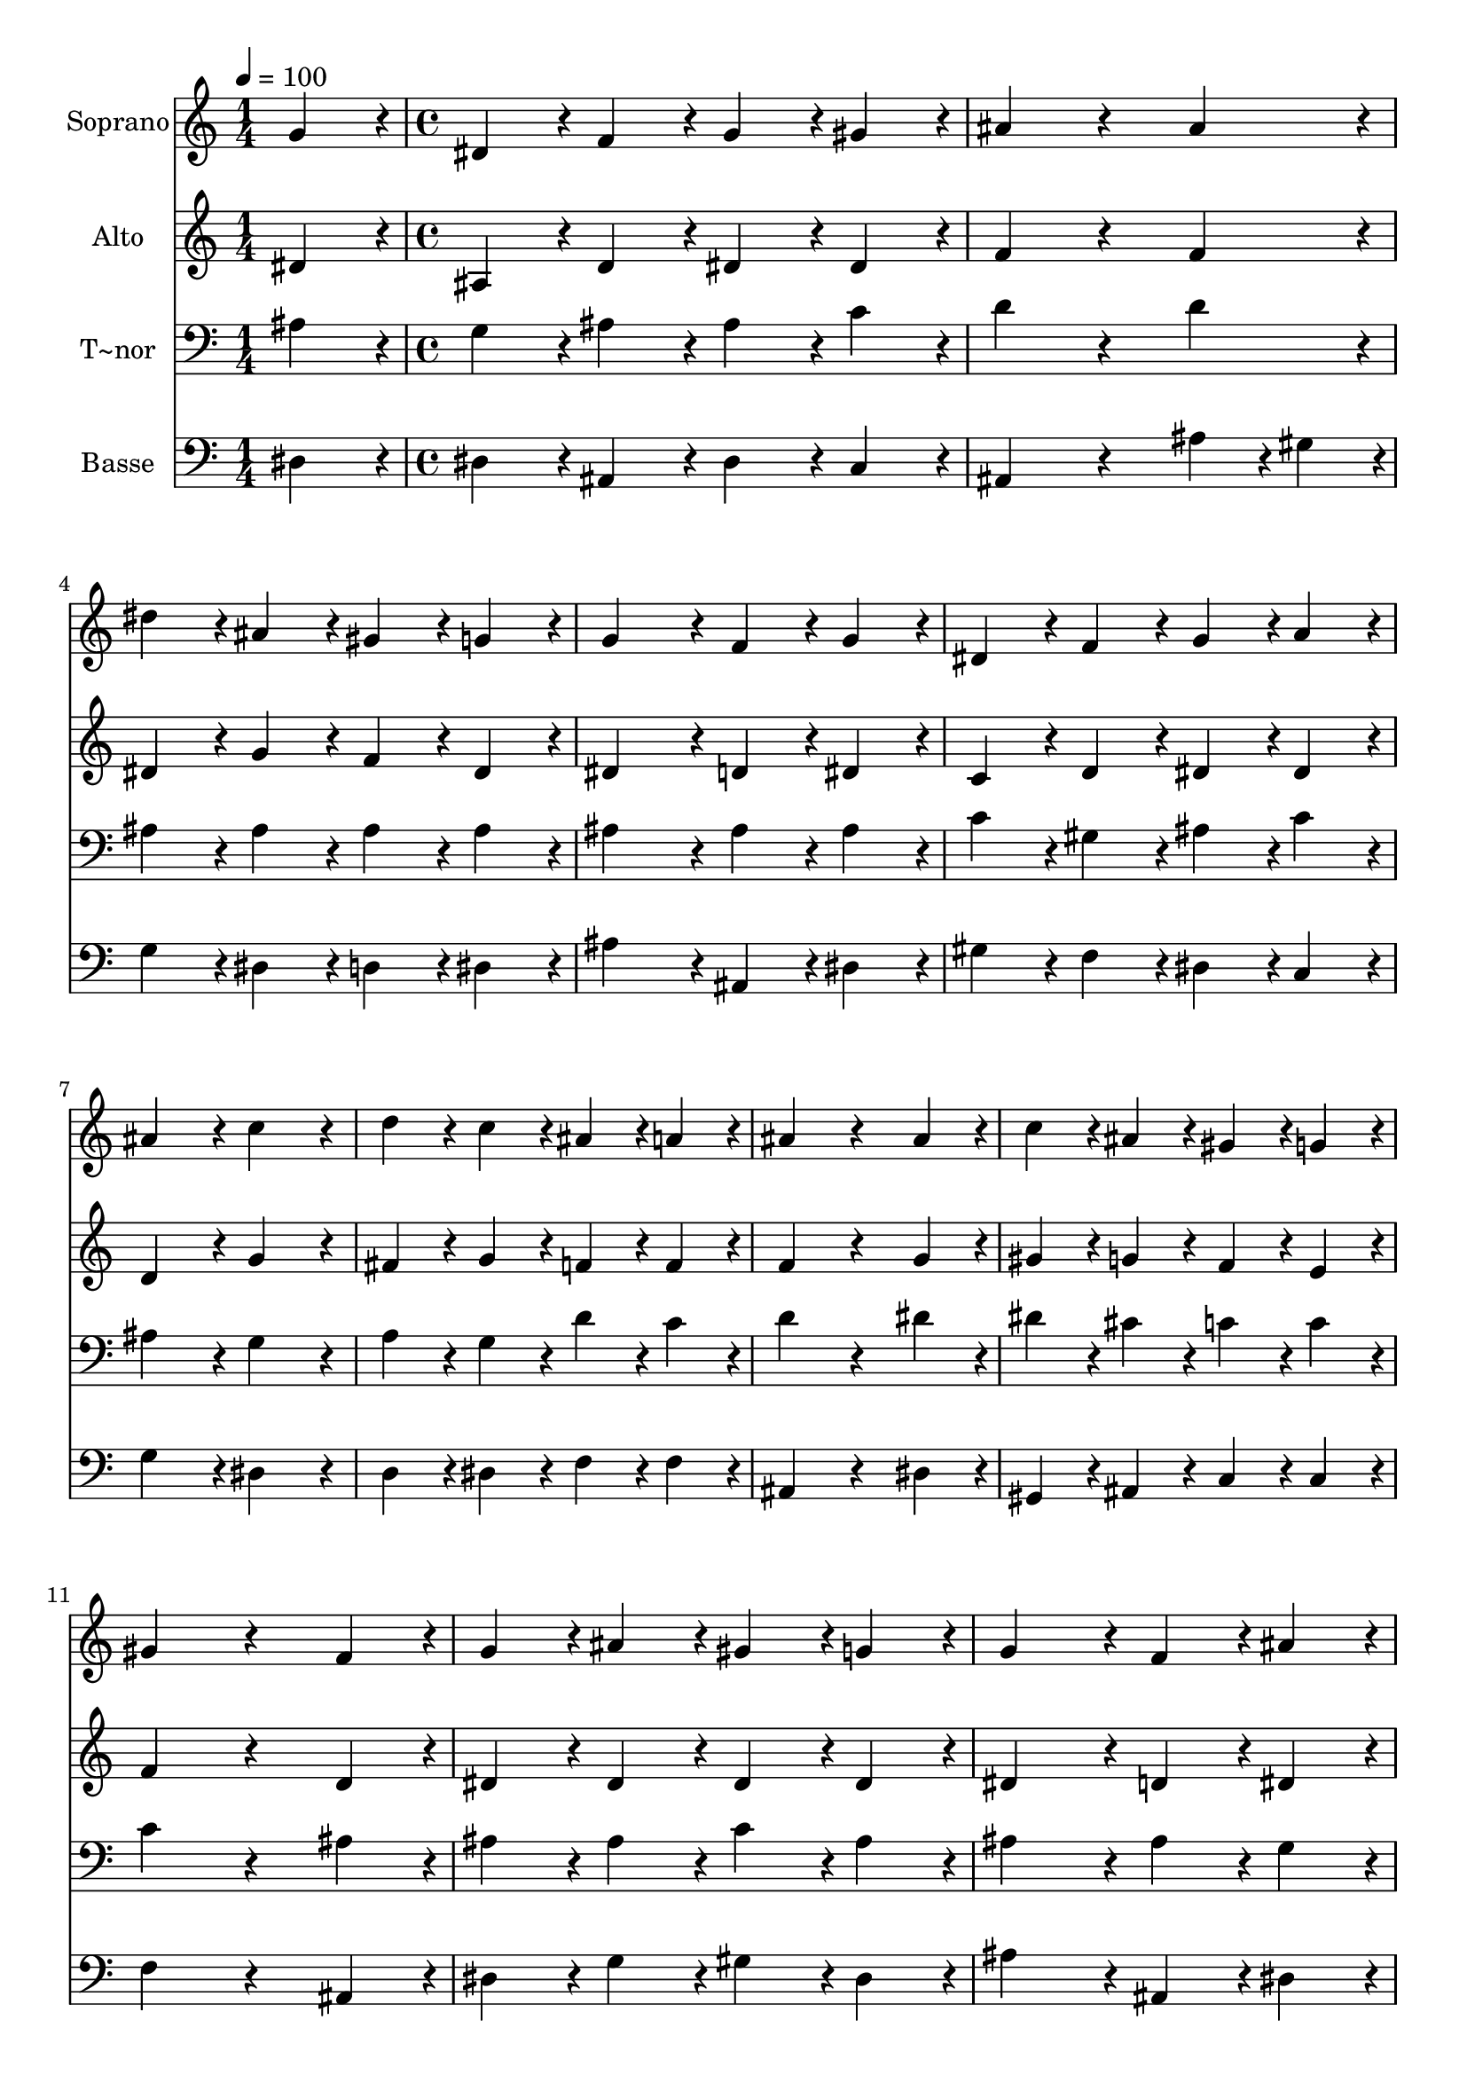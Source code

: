 % Lily was here -- automatically converted by c:/Program Files (x86)/LilyPond/usr/bin/midi2ly.py from output/427.mid
\version "2.14.0"

\layout {
  \context {
    \Voice
    \remove "Note_heads_engraver"
    \consists "Completion_heads_engraver"
    \remove "Rest_engraver"
    \consists "Completion_rest_engraver"
  }
}

trackAchannelA = {
  
  \time 1/4 
  
  \tempo 4 = 100 
  \skip 4 
  | % 2
  
  \time 4/4 
  
}

trackA = <<
  \context Voice = voiceA \trackAchannelA
>>


trackBchannelA = {
  
  \set Staff.instrumentName = "Soprano"
  
}

trackBchannelB = \relative c {
  g''4*216/240 r4*24/240 dis4*216/240 r4*24/240 f4*216/240 r4*24/240 g4*216/240 
  r4*24/240 
  | % 2
  gis4*216/240 r4*24/240 ais4*432/240 r4*288/240 
  | % 3
  ais4*216/240 r4*24/240 dis4*216/240 r4*24/240 ais4*216/240 
  r4*24/240 gis4*216/240 r4*24/240 
  | % 4
  g4*216/240 r4*24/240 g4*432/240 r4*48/240 f4*216/240 r4*24/240 
  | % 5
  g4*216/240 r4*24/240 dis4*216/240 r4*24/240 f4*216/240 r4*24/240 g4*216/240 
  r4*24/240 
  | % 6
  a4*216/240 r4*24/240 ais4*432/240 r4*48/240 c4*432/240 r4*48/240 d4*216/240 
  r4*24/240 c4*216/240 r4*24/240 ais4*216/240 r4*24/240 
  | % 8
  a4*216/240 r4*24/240 ais4*432/240 r4*288/240 
  | % 9
  ais4*216/240 r4*24/240 c4*216/240 r4*24/240 ais4*216/240 r4*24/240 gis4*216/240 
  r4*24/240 
  | % 10
  g4*216/240 r4*24/240 gis4*432/240 r4*288/240 
  | % 11
  f4*216/240 r4*24/240 g4*216/240 r4*24/240 ais4*216/240 r4*24/240 gis4*216/240 
  r4*24/240 
  | % 12
  g4*216/240 r4*24/240 g4*432/240 r4*48/240 f4*216/240 r4*24/240 
  | % 13
  ais4*216/240 r4*24/240 c4*216/240 r4*24/240 d4*216/240 r4*24/240 dis4*216/240 
  r4*24/240 
  | % 14
  d4*216/240 r4*24/240 c4*432/240 r4*48/240 ais4*432/240 r4*48/240 gis4*216/240 
  r4*24/240 g4*216/240 r4*24/240 f4*216/240 r4*24/240 
  | % 16
  f4*216/240 r4*24/240 dis4*864/240 
}

trackB = <<
  \context Voice = voiceA \trackBchannelA
  \context Voice = voiceB \trackBchannelB
>>


trackCchannelA = {
  
  \set Staff.instrumentName = "Alto"
  
}

trackCchannelB = \relative c {
  dis'4*216/240 r4*24/240 ais4*216/240 r4*24/240 d4*216/240 r4*24/240 dis4*216/240 
  r4*24/240 
  | % 2
  dis4*216/240 r4*24/240 f4*432/240 r4*288/240 
  | % 3
  f4*216/240 r4*24/240 dis4*216/240 r4*24/240 g4*216/240 r4*24/240 f4*216/240 
  r4*24/240 
  | % 4
  dis4*216/240 r4*24/240 dis4*432/240 r4*48/240 d4*216/240 r4*24/240 
  | % 5
  dis4*216/240 r4*24/240 c4*216/240 r4*24/240 d4*216/240 r4*24/240 dis4*216/240 
  r4*24/240 
  | % 6
  dis4*216/240 r4*24/240 d4*432/240 r4*48/240 g4*432/240 r4*48/240 fis4*216/240 
  r4*24/240 g4*216/240 r4*24/240 f4*216/240 r4*24/240 
  | % 8
  f4*216/240 r4*24/240 f4*432/240 r4*288/240 
  | % 9
  g4*216/240 r4*24/240 gis4*216/240 r4*24/240 g4*216/240 r4*24/240 f4*216/240 
  r4*24/240 
  | % 10
  e4*216/240 r4*24/240 f4*432/240 r4*288/240 
  | % 11
  d4*216/240 r4*24/240 dis4*216/240 r4*24/240 dis4*216/240 r4*24/240 dis4*216/240 
  r4*24/240 
  | % 12
  dis4*216/240 r4*24/240 dis4*432/240 r4*48/240 d4*216/240 r4*24/240 
  | % 13
  dis4*216/240 r4*24/240 dis4*216/240 r4*24/240 g4*216/240 r4*24/240 g4*216/240 
  r4*24/240 
  | % 14
  g4*216/240 r4*24/240 dis4*432/240 r4*48/240 dis4*432/240 r4*48/240 dis4*216/240 
  r4*24/240 dis4*216/240 r4*24/240 dis4*216/240 r4*24/240 
  | % 16
  d4*216/240 r4*24/240 dis4*864/240 
}

trackC = <<
  \context Voice = voiceA \trackCchannelA
  \context Voice = voiceB \trackCchannelB
>>


trackDchannelA = {
  
  \set Staff.instrumentName = "T~nor"
  
}

trackDchannelB = \relative c {
  ais'4*216/240 r4*24/240 g4*216/240 r4*24/240 ais4*216/240 r4*24/240 ais4*216/240 
  r4*24/240 
  | % 2
  c4*216/240 r4*24/240 d4*432/240 r4*288/240 
  | % 3
  d4*216/240 r4*24/240 ais4*216/240 r4*24/240 ais4*216/240 r4*24/240 ais4*216/240 
  r4*24/240 
  | % 4
  ais4*216/240 r4*24/240 ais4*432/240 r4*48/240 ais4*216/240 
  r4*24/240 
  | % 5
  ais4*216/240 r4*24/240 c4*216/240 r4*24/240 gis4*216/240 r4*24/240 ais4*216/240 
  r4*24/240 
  | % 6
  c4*216/240 r4*24/240 ais4*432/240 r4*48/240 g4*432/240 r4*48/240 a4*216/240 
  r4*24/240 g4*216/240 r4*24/240 d'4*216/240 r4*24/240 
  | % 8
  c4*216/240 r4*24/240 d4*432/240 r4*288/240 
  | % 9
  dis4*216/240 r4*24/240 dis4*216/240 r4*24/240 cis4*216/240 
  r4*24/240 c4*216/240 r4*24/240 
  | % 10
  c4*216/240 r4*24/240 c4*432/240 r4*288/240 
  | % 11
  ais4*216/240 r4*24/240 ais4*216/240 r4*24/240 ais4*216/240 
  r4*24/240 c4*216/240 r4*24/240 
  | % 12
  ais4*216/240 r4*24/240 ais4*432/240 r4*48/240 ais4*216/240 
  r4*24/240 
  | % 13
  g4*216/240 r4*24/240 g4*216/240 r4*24/240 b4*216/240 r4*24/240 c4*216/240 
  r4*24/240 
  | % 14
  ais4*216/240 r4*24/240 gis4*432/240 r4*48/240 g4*432/240 r4*48/240 gis4*216/240 
  r4*24/240 ais4*216/240 r4*24/240 c4*216/240 r4*24/240 
  | % 16
  ais4*108/240 r4*12/240 gis4*108/240 r4*12/240 g4*864/240 
}

trackD = <<

  \clef bass
  
  \context Voice = voiceA \trackDchannelA
  \context Voice = voiceB \trackDchannelB
>>


trackEchannelA = {
  
  \set Staff.instrumentName = "Basse"
  
}

trackEchannelB = \relative c {
  dis4*216/240 r4*24/240 dis4*216/240 r4*24/240 ais4*216/240 r4*24/240 dis4*216/240 
  r4*24/240 
  | % 2
  c4*216/240 r4*24/240 ais4*432/240 r4*288/240 
  | % 3
  ais'4*108/240 r4*12/240 gis4*108/240 r4*12/240 g4*216/240 r4*24/240 dis4*216/240 
  r4*24/240 d4*216/240 r4*24/240 
  | % 4
  dis4*216/240 r4*24/240 ais'4*432/240 r4*48/240 ais,4*216/240 
  r4*24/240 
  | % 5
  dis4*216/240 r4*24/240 gis4*216/240 r4*24/240 f4*216/240 r4*24/240 dis4*216/240 
  r4*24/240 
  | % 6
  c4*216/240 r4*24/240 g'4*432/240 r4*48/240 dis4*432/240 r4*48/240 d4*216/240 
  r4*24/240 dis4*216/240 r4*24/240 f4*216/240 r4*24/240 
  | % 8
  f4*216/240 r4*24/240 ais,4*432/240 r4*288/240 
  | % 9
  dis4*216/240 r4*24/240 gis,4*216/240 r4*24/240 ais4*216/240 
  r4*24/240 c4*216/240 r4*24/240 
  | % 10
  c4*216/240 r4*24/240 f4*432/240 r4*288/240 
  | % 11
  ais,4*216/240 r4*24/240 dis4*216/240 r4*24/240 g4*216/240 r4*24/240 gis4*216/240 
  r4*24/240 
  | % 12
  dis4*216/240 r4*24/240 ais'4*432/240 r4*48/240 ais,4*216/240 
  r4*24/240 
  | % 13
  dis4*216/240 r4*24/240 c4*216/240 r4*24/240 g'4*216/240 r4*24/240 c,4*216/240 
  r4*24/240 
  | % 14
  g4*216/240 r4*24/240 gis4*432/240 r4*48/240 dis'4*432/240 r4*48/240 c4*216/240 
  r4*24/240 ais4*216/240 r4*24/240 gis4*216/240 r4*24/240 
  | % 16
  ais4*216/240 r4*24/240 dis4*864/240 
}

trackE = <<

  \clef bass
  
  \context Voice = voiceA \trackEchannelA
  \context Voice = voiceB \trackEchannelB
>>


\score {
  <<
    \context Staff=trackB \trackA
    \context Staff=trackB \trackB
    \context Staff=trackC \trackA
    \context Staff=trackC \trackC
    \context Staff=trackD \trackA
    \context Staff=trackD \trackD
    \context Staff=trackE \trackA
    \context Staff=trackE \trackE
  >>
  \layout {}
  \midi {}
}
